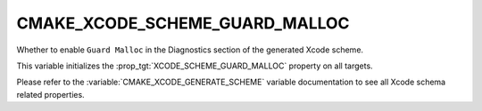 CMAKE_XCODE_SCHEME_GUARD_MALLOC
-------------------------------

Whether to enable ``Guard Malloc``
in the Diagnostics section of the generated Xcode scheme.

This variable initializes the
:prop_tgt:`XCODE_SCHEME_GUARD_MALLOC`
property on all targets.

Please refer to the :variable:`CMAKE_XCODE_GENERATE_SCHEME` variable
documentation to see all Xcode schema related properties.

